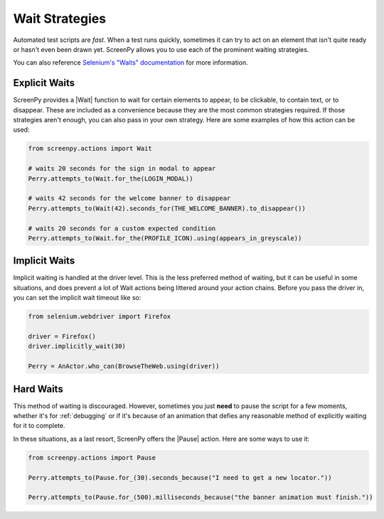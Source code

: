 .. _waiting:

Wait Strategies
===============

Automated test scripts are *fast*. When a test runs quickly, sometimes it can try to act on an element that isn't quite ready or hasn't even been drawn yet. ScreenPy allows you to use each of the prominent waiting strategies.

You can also reference `Selenium's "Waits" documentation <https://selenium-python.readthedocs.io/waits.html#implicit-waits>`_ for more information.

Explicit Waits
--------------

ScreenPy provides a |Wait| function to wait for certain elements to appear, to be clickable, to contain text, or to disappear. These are included as a convenience because they are the most common strategies required. If those strategies aren't enough, you can also pass in your own strategy. Here are some examples of how this action can be used:

.. code-block:: python

    from screenpy.actions import Wait

    # waits 20 seconds for the sign in modal to appear
    Perry.attempts_to(Wait.for_the(LOGIN_MODAL))

    # waits 42 seconds for the welcome banner to disappear
    Perry.attempts_to(Wait(42).seconds_for(THE_WELCOME_BANNER).to_disappear())

    # waits 20 seconds for a custom expected condition
    Perry.attempts_to(Wait.for_the(PROFILE_ICON).using(appears_in_greyscale))


Implicit Waits
--------------

Implicit waiting is handled at the driver level. This is the less preferred method of waiting, but it can be useful in some situations, and does prevent a lot of Wait actions being littered around your action chains. Before you pass the driver in, you can set the implicit wait timeout like so:

.. code-block:: python

    from selenium.webdriver import Firefox

    driver = Firefox()
    driver.implicitly_wait(30)

    Perry = AnActor.who_can(BrowseTheWeb.using(driver))


Hard Waits
----------

This method of waiting is discouraged. However, sometimes you just **need** to pause the script for a few moments, whether it's for :ref:`debugging` or if it's because of an animation that defies any reasonable method of explicitly waiting for it to complete.

In these situations, as a last resort, ScreenPy offers the |Pause| action. Here are some ways to use it:

.. code-block:: python

    from screenpy.actions import Pause

    Perry.attempts_to(Pause.for_(30).seconds_because("I need to get a new locator."))

    Perry.attempts_to(Pause.for_(500).milliseconds_because("the banner animation must finish."))
